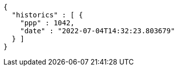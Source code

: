 [source,options="nowrap"]
----
{
  "historics" : [ {
    "ppp" : 1042,
    "date" : "2022-07-04T14:32:23.803679"
  } ]
}
----
